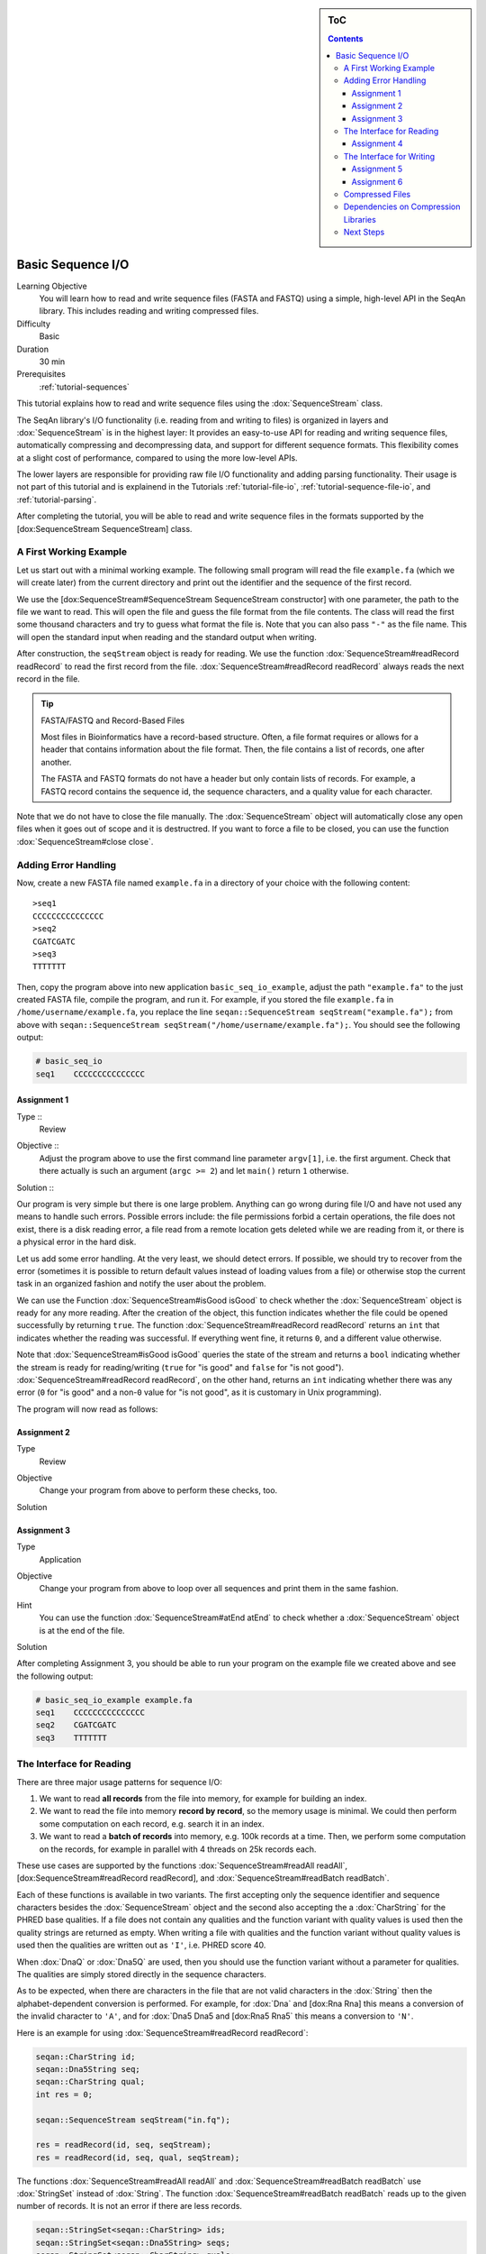 .. sidebar:: ToC

   .. contents::


.. _tutorial-basic-sequence-io:

Basic Sequence I/O
==================

Learning Objective
  You will learn how to read and write sequence files (FASTA and FASTQ) using a simple, high-level API in the SeqAn library.
  This includes reading and writing compressed files.

Difficulty
  Basic

Duration
  30 min

Prerequisites
  :ref:`tutorial-sequences`

This tutorial explains how to read and write sequence files using the :dox:`SequenceStream` class.

The SeqAn library's I/O functionality (i.e. reading from and writing to files) is organized in layers and :dox:`SequenceStream` is in the highest layer: It provides an easy-to-use API for reading and writing sequence files, automatically compressing and decompressing data, and support for different sequence formats.
This flexibility comes at a slight cost of performance, compared to using the more low-level APIs.

The lower layers are responsible for providing raw file I/O functionality and adding parsing functionality.
Their usage is not part of this tutorial and is explainend in the Tutorials :ref:`tutorial-file-io`, :ref:`tutorial-sequence-file-io`, and :ref:`tutorial-parsing`.

After completing the tutorial, you will be able to read and write sequence files in the formats supported by the [dox:SequenceStream SequenceStream] class.

A First Working Example
-----------------------

Let us start out with a minimal working example.
The following small program will read the file ``example.fa`` (which we will create later) from the current directory and print out the identifier and the sequence of the first record.

.. includefrags:: extras/demos/tutorial/basic_sequence_io/example1.cpp

We use the [dox:SequenceStream#SequenceStream SequenceStream constructor] with one parameter, the path to the file we want to read.
This will open the file and guess the file format from the file contents.
The class will read the first some thousand characters and try to guess what format the file is.
Note that you can also pass ``"-"`` as the file name.
This will open the standard input when reading and the standard output when writing.

After construction, the ``seqStream`` object is ready for reading.
We use the function :dox:`SequenceStream#readRecord readRecord` to read the first record from the file.
:dox:`SequenceStream#readRecord readRecord` always reads the next record in the file.

.. tip::

   FASTA/FASTQ and Record-Based Files

   Most files in Bioinformatics have a record-based structure.
   Often, a file format requires or allows for a header that contains information about the file format.
   Then, the file contains a list of records, one after another.

   The FASTA and FASTQ formats do not have a header but only contain lists of records.
   For example, a FASTQ record contains the sequence id, the sequence characters, and a quality value for each character.

Note that we do not have to close the file manually.
The :dox:`SequenceStream` object will automatically close any open files when it goes out of scope and it is destructred.
If you want to force a file to be closed, you can use the function :dox:`SequenceStream#close close`.

Adding Error Handling
---------------------

Now, create a new FASTA file named ``example.fa`` in a directory of your choice with the following content:

::

    >seq1
    CCCCCCCCCCCCCCC
    >seq2
    CGATCGATC
    >seq3
    TTTTTTT

Then, copy the program above into new application ``basic_seq_io_example``, adjust the path ``"example.fa"`` to the just created FASTA file, compile the program, and run it.
For example, if you stored the file ``example.fa`` in ``/home/username/example.fa``, you replace the line ``seqan::SequenceStream seqStream("example.fa");`` from above with ``seqan::SequenceStream seqStream("/home/username/example.fa");``.
You should see the following output:

.. code-block:: console

   # basic_seq_io
   seq1    CCCCCCCCCCCCCCC

Assignment 1
""""""""""""

.. container:: assignment

   Type ::
     Review
   Objective ::
     Adjust the program above to use the first command line parameter ``argv[1]``, i.e. the first argument.
     Check that there actually is such an argument (``argc >= 2``) and let ``main()`` return ``1`` otherwise.
   Solution ::
     .. container:: foldable

        .. includefrags:: extras/demos/tutorial/basic_sequence_io/solution1.cpp

Our program is very simple but there is one large problem.
Anything can go wrong during file I/O and have not used any means to handle such errors.
Possible errors include: the file permissions forbid a certain operations, the file does not exist, there is a disk reading error, a file read from a remote location gets deleted while we are reading from it, or there is a physical error in the hard disk.

Let us add some error handling.
At the very least, we should detect errors.
If possible, we should try to recover from the error (sometimes it is possible to return default values instead of loading values from a file) or otherwise stop the current task in an organized fashion and notify the user about the problem.

We can use the Function :dox:`SequenceStream#isGood isGood` to check whether the :dox:`SequenceStream` object is ready for any more reading.
After the creation of the object, this function indicates whether the file could be opened successfully by returning ``true``.
The function :dox:`SequenceStream#readRecord readRecord` returns an ``int`` that indicates whether the reading was successful.
If everything went fine, it returns ``0``, and a different value otherwise.

Note that :dox:`SequenceStream#isGood isGood` queries the state of the stream and returns a ``bool`` indicating whether the stream is ready for reading/writing (``true`` for "is good" and ``false`` for "is not good").
:dox:`SequenceStream#readRecord readRecord`, on the other hand, returns an ``int`` indicating whether there was any error (``0`` for "is good" and a non-\ ``0`` value for "is not good", as it is customary in Unix programming).

The program will now read as follows:

.. includefrags:: extras/demos/tutorial/basic_sequence_io/example2.cpp

Assignment 2
""""""""""""

.. container:: assignment

   Type
     Review

   Objective
     Change your program from above to perform these checks, too.

   Solution
     .. container:: foldable

        .. includefrags:: extras/demos/tutorial/basic_sequence_io/solution2.cpp

Assignment 3
""""""""""""

.. container:: assignment

   Type
     Application

   Objective
     Change your program from above to loop over all sequences and print them in the same fashion.

   Hint
     You can use the function :dox:`SequenceStream#atEnd atEnd` to check whether a :dox:`SequenceStream` object is at the end of the file.

   Solution
     .. container:: foldable

        .. includefrags:: extras/demos/tutorial/basic_sequence_io/solution3.cpp

After completing Assignment 3, you should be able to run your program on the example file we created above and see the following output:

.. code-block:: console

    # basic_seq_io_example example.fa
    seq1    CCCCCCCCCCCCCCC
    seq2    CGATCGATC
    seq3    TTTTTTT

The Interface for Reading
-------------------------

There are three major usage patterns for sequence I/O:

#. We want to read **all records** from the file into memory, for example for building an index.
#. We want to read the file into memory **record by record**, so the memory usage is minimal.
   We could then perform some computation on each record, e.g. search it in an index.
#. We want to read a **batch of records** into memory, e.g. 100k records at a time.
   Then, we perform some computation on the records, for example in parallel with 4 threads on 25k records each.

These use cases are supported by the functions :dox:`SequenceStream#readAll readAll`, [dox:SequenceStream#readRecord readRecord], and :dox:`SequenceStream#readBatch readBatch`.

Each of these functions is available in two variants.
The first accepting only the sequence identifier and sequence characters besides the :dox:`SequenceStream` object and the second also accepting the a :dox:`CharString` for the PHRED base qualities.
If a file does not contain any qualities and the function variant with quality values is used then the quality strings are returned as empty.
When writing a file with qualities and the function variant without quality values is used then the qualities are written out as ``'I'``, i.e. PHRED score 40.

When :dox:`DnaQ` or :dox:`Dna5Q` are used, then you should use the function variant without a parameter for qualities.
The qualities are simply stored directly in the sequence characters.

As to be expected, when there are characters in the file that are not valid characters in the :dox:`String` then the alphabet-dependent conversion is performed.
For example, for :dox:`Dna` and [dox:Rna Rna] this means a conversion of the invalid character to ``'A'``, and for :dox:`Dna5 Dna5 and [dox:Rna5 Rna5` this means a conversion to ``'N'``.

Here is an example for using :dox:`SequenceStream#readRecord readRecord`:

.. code-block:: cpp

   seqan::CharString id;
   seqan::Dna5String seq;
   seqan::CharString qual;
   int res = 0;

   seqan::SequenceStream seqStream("in.fq");

   res = readRecord(id, seq, seqStream);
   res = readRecord(id, seq, qual, seqStream);

The functions :dox:`SequenceStream#readAll readAll` and :dox:`SequenceStream#readBatch readBatch` use :dox:`StringSet` instead of :dox:`String`.
The function :dox:`SequenceStream#readBatch readBatch` reads up to the given number of records.
It is not an error if there are less records.

.. code-block:: cpp

   seqan::StringSet<seqan::CharString> ids;
   seqan::StringSet<seqan::Dna5String> seqs;
   seqan::StringSet<seqan::CharString> quals;
   int res = 0;

   seqan::SequenceStream seqStream("in.fq");

   res = readAll(ids, seqs, seqStream);
   res = readAll(ids, seqs, quals, seqStream);

   res = readBatch(ids, seqs, seqStream, 10);
   res = readBatch(ids, seqs, quals, seqStream, 10);

Assignment 4
""""""""""""

.. container:: assignment

   Type
     Application

   Objective
     Change your result of Assignment 3 to use the variant of :dox:`SequenceStream#readRecord readRecord` that also reads in the qualities and writes them next to the sequences.
     Create the following FASTQ file ``example.fq``.

     ::

         @seq1
         CCCCCCCCCCCCCCC
         +
         IIIIIHIIIIIIIII
         @seq2
         CGATCGATC
         +
         IIIIIIIII
         @seq3
         TTTTTTT
         +
         IIIIHHG

     When your program is called on this file, the result should look as follows.

     .. code-block:: console

        # basic_seq_io_example example.fq
        seq1    CCCCCCCCCCCCCCC    IIIIIHIIIIIIIII
        seq2    CGATCGATC    IIIIIIIII
        seq3    TTTTTTT      IIIIHHG

   Solution
     .. container:: foldable

        .. includefrags:: extras/demos/tutorial/basic_sequence_io/solution4.cpp

The Interface for Writing
-------------------------

Now that you know how to read sequence files, writing them will come easy to you.
We can open files for writing by giving ``seqan::SequenceStream::WRITE`` as the second parameter to the :dox:`SequenceStream#SequenceStream SequenceStream constructor`.
Create a new SeqAn app ``basic_seq_io_example2`` in your sandbox and change the C++ file ``basic_seq_io_example2.cpp`` in this application to have the content below.
This program already has all the bells and whistles for error checking.

.. includefrags:: extras/demos/tutorial/basic_sequence_io/example3.cpp

The first lines are similar to those in the solution to Assignment 4.
However, instead of opening the file using ``seqan::SequenceStream seqStream(argv[1]);``, we use ``seqan::SequenceStream seqStream(argv[1], seqan::SequenceStream::WRITE);``.
this opens the file with the name in ``argv[1]`` for writing instead of for reading.
Also, instead of reading records, we write one record.

The program writes out one sequence with id "seq1" and the contents "CGAT" to the file given on the command line.
Note that :dox:`SequenceStream` will guess the format from the file name.
A file ending in ``.fa`` and ``.fasta`` mean FASTA, ``.fq`` and ``.fastq`` means FASTQ.
Optionally, you can force to use any file format with the third parameter to the [dox:SequenceStream#SequenceStream SequenceStream constructor].

Let us try out the program from above:

.. code-block:: console

   # basic_seq_io_example2 out.fa
   # cat out.fa
   >seq1
   CGAT
   # basic_seq_io_example2 out.fq
   # cat out.fq
   @seq
   CGAT
   +
   IIII

Assignment 5
""""""""""""

.. container:: assignment

   Type
     Reproduction

   Objective
     Change the program from above to write out a second sequence.

   Solution
     .. container:: foldable

        .. includefrags:: extras/demos/tutorial/basic_sequence_io/solution5.cpp

There are two functions for writing to sequence files using :dox:`SequenceStream`.
One, :dox:`SequenceStream#writeRecord writeRecord`, for writing one sequence record from :dox:`String Strings`, and another one, :dox:`SequenceStream#writeAll writeAll`, for writing all sequences from :dox:`StringSet StringSets`.

Again, they come in one variant with and another variant without base qualities.
When writing to a FASTQ file using the function without qualities, the PHRED score 40 is written for each character (``'I'``) and when writing to a FASTA file with the variant with qualities, the qualities are ignored.
When using :dox:`DnaQ` or :dox:`Dna5Q`, the variant without qualities parameter writes out the qualities stored in the sequence characters themselves.

Here is an example for using [dox:SequenceStream#writeRecord writeRecord]:

.. code-block:: cpp

   seqan::CharString id;
   seqan::Dna5String seq;
   seqan::CharString qual;

   seqan::SequenceStream seqStream("out.fq", seqan::SequenceStream::WRITE);

   res = writeRecord(seqStream, id, seq);
   res = writeRecord(seqStream, id, seq, qual);

And here is an example for using :dox:`SequenceStream#writeAll writeAll`:

.. code-block:: cpp

   seqan::StringSet<seqan::CharString> ids;
   seqan::StringSet<seqan::Dna5String> seqs;
   seqan::StringSet<seqan::CharString> quals;

   seqan::SequenceStream seqStream("out.fq", seqan::SequenceStream::WRITE);

   res = writeAll(seqStream, ids, seqs);
   res = writeAll(seqStream, ids, seqs, quals);

Assignment 6
""""""""""""

.. container:: assignment

   Type
     Application

   Objective
     Change the result of Assignment 5 to store the data for the two records in :dox:`StringSet StringSets` and write them out using :dox:`SequenceStream#writeAll writeAll`.

   Solution
     .. container:: foldable

        .. includefrags:: extras/demos/tutorial/basic_sequence_io/solution6.cpp

Compressed Files
----------------

Using compressed files is simple.
When opening a file for reading, :dox:`SequenceStream` will automatically detect whether the file is compressed or not, the same it detects the sequence file format for you.
If you run into problems here, make sure that you have zlib and/or libbz2 installed (see `Dependencies on Compression Libraries`_ below).

When opening a file for writing, :dox:`SequenceStream` will infer the compression type (gzip, bzip2, or plain text only) and the file format (FASTA or FASTQ) from the file ending.
First, the file type is guessed: A file ending in ``.gz`` means "gzip-compressed", one ending in ``.bz2`` means "bzip2-compressed".
Then, the ``.gz`` or ``.bz2`` suffix is ignored when guessing the file format.
A path ending in ``.fa`` and ``.fasta`` mean FASTA, ``.fq`` and ``.fastq`` mean FASTQ.
Since the suffixes ``.gz`` and ``.bz2`` are ignored, ``.fa.gz``, ``.fa.bz2``, ... mean FASTA too and ``.fq.gz``, .\ ``fq.bz2``, ... mean FASTQ.

File type detection from standard input is currently limited to either gzip-compressed or plain-text data.

Note that you can also use additional parameters in the :dox:`SequenceStream#SequenceStream SequenceStream constructor` to force a certain file type and file format when writing.
You can also force a certain file type and format when reading but this is only helpful in the few instances where the automatic detection fails.

This means that all the examples and your solutions to the assignments from above **already have compression support built-in**, if the compression libraries are available.

Dependencies on Compression Libraries
-------------------------------------

For accessing compressed files, you need to have zlib installed for reading ``.gz`` files and libbz2 for reading ``.bz2`` files.

If you are using Linux or Mac Os X and you followed the :ref:`tutorial-getting-started` tutorial closely then you should have already installed the necessary libraries.
On Windows, you will need to follow :ref:`how-to-install-contribs-on-windows` to get the necessary libraries.

You can check whether you have installed the libraries to use zlib and libbz2 by running CMake again.
Simply call ``cmake .`` in your build directory.
At the end of the output, there will be a section "Seqan Features".
If you can read ``ZLIB - FOUND`` and ``BZIP2 - FOUND`` then you can use zlib and libbz2 in your programs.

Congratulations, you have now learned to write simple and robust sequence I/O code using SeqAn!

Next Steps
----------

* Read the Wikipedia articles about the `FASTA file format <http://en.wikipedia.org/wiki/FASTA_format>`_ and the `FASTQ file format and quality values <http://en.wikipedia.org/wiki/FASTQ_format>`_ to refresh your knowledge.
* Read the :ref:`tutorial-indexed-fasta-io` tutorial to learn how to read FASTA files efficiently in a random-access fashion.
* Continue with the :ref:`tutorial`.
